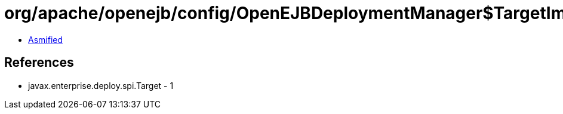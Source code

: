 = org/apache/openejb/config/OpenEJBDeploymentManager$TargetImpl.class

 - link:OpenEJBDeploymentManager$TargetImpl-asmified.java[Asmified]

== References

 - javax.enterprise.deploy.spi.Target - 1
